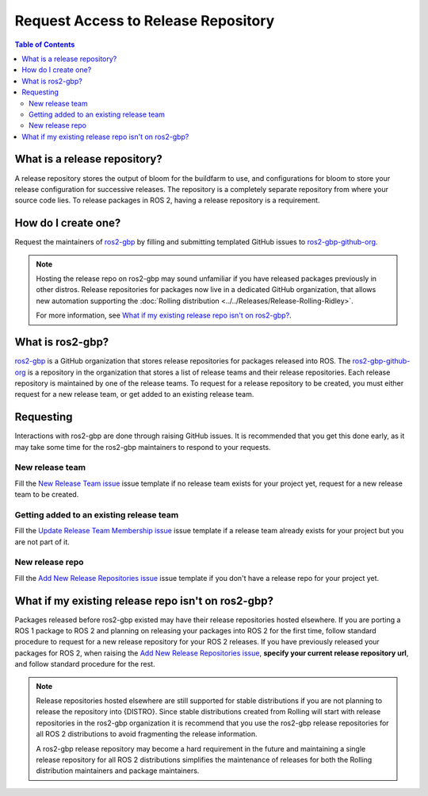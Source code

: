 Request Access to Release Repository
====================================

.. contents:: Table of Contents
   :depth: 3
   :local:

What is a release repository?
-----------------------------

A release repository stores the output of bloom for the buildfarm to use, and configurations for bloom to store your release configuration for successive releases.
The repository is a completely separate repository from where your source code lies.
To release packages in ROS 2, having a release repository is a requirement.

How do I create one?
--------------------

Request the maintainers of `ros2-gbp <https://github.com/ros2-gbp>`_ by filling and submitting templated GitHub issues to `ros2-gbp-github-org <https://github.com/ros2-gbp/ros2-gbp-github-org>`_.

.. note::

   Hosting the release repo on ros2-gbp may sound unfamiliar if you have released packages previously in other distros.
   Release repositories for packages now live in a dedicated GitHub organization, that allows new automation supporting the :doc:`Rolling distribution <../../Releases/Release-Rolling-Ridley>`.

   For more information, see `What if my existing release repo isn't on ros2-gbp?`_.

What is ros2-gbp?
-----------------

`ros2-gbp <https://github.com/ros2-gbp>`_ is a GitHub organization that stores release repositories for packages released into ROS.
The `ros2-gbp-github-org <https://github.com/ros2-gbp/ros2-gbp-github-org>`_ is a repository in the organization that stores a list of release teams and their release repositories.
Each release repository is maintained by one of the release teams.
To request for a release repository to be created, you must either request for a new release team, or get added to an existing release team.

Requesting
----------

Interactions with ros2-gbp are done through raising GitHub issues.
It is recommended that you get this done early, as it may take some time for the ros2-gbp maintainers to respond to your requests.

New release team
^^^^^^^^^^^^^^^^

Fill the `New Release Team issue <https://github.com/ros2-gbp/ros2-gbp-github-org/issues/new?assignees=&labels=&template=new_release_team.md&title=Add+release+team>`_ issue template
if no release team exists for your project yet, request for a new release team to be created.

Getting added to an existing release team
^^^^^^^^^^^^^^^^^^^^^^^^^^^^^^^^^^^^^^^^^

Fill the `Update Release Team Membership issue <https://github.com/ros2-gbp/ros2-gbp-github-org/issues/new?assignees=&labels=&template=update_release_team_membership.md&title=Update+release+team+membership>`_ issue template
if a release team already exists for your project but you are not part of it.

New release repo
^^^^^^^^^^^^^^^^

Fill the `Add New Release Repositories issue <https://github.com/ros2-gbp/ros2-gbp-github-org/issues/new?assignees=&labels=&template=new_release_repository.md&title=Add+new+release+repositories>`_ issue template
if you don't have a release repo for your project yet.

What if my existing release repo isn't on ros2-gbp?
---------------------------------------------------

Packages released before ros2-gbp existed may have their release repositories hosted elsewhere.
If you are porting a ROS 1 package to ROS 2 and planning on releasing your packages into ROS 2 for the first time, follow standard procedure to request for a new release repository for your ROS 2 releases.
If you have previously released your packages for ROS 2, when raising the `Add New Release Repositories issue <https://github.com/ros2-gbp/ros2-gbp-github-org/issues/new?assignees=&labels=&template=new_release_repository.md&title=Add+new+release+repositories>`_, **specify your current release repository url**, and follow standard procedure for the rest.

.. note::

   Release repositories hosted elsewhere are still supported for stable distributions if you are not planning to release the repository into {DISTRO}.
   Since stable distributions created from Rolling will start with release repositories in the ros2-gbp organization it is recommend that you use the ros2-gbp release repositories for all ROS 2 distributions to avoid fragmenting the release information.

   A ros2-gbp release repository may become a hard requirement in the future and maintaining a single release repository for all ROS 2 distributions simplifies the maintenance of releases for both the Rolling distribution maintainers and package maintainers.
